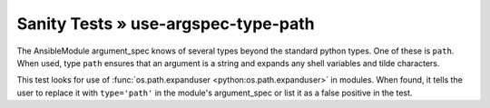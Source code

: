 Sanity Tests » use-argspec-type-path
====================================

The AnsibleModule argument_spec knows of several types beyond the standard python types.  One of
these is ``path``.  When used, type ``path`` ensures that an argument is a string and expands any
shell variables and tilde characters.

This test looks for use of :func:`os.path.expanduser <python:os.path.expanduser>` in modules.  When found, it tells the user to
replace it with ``type='path'`` in the module's argument_spec or list it as a false positive in the
test.
